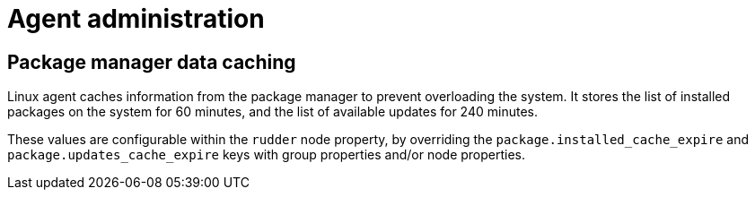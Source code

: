 = Agent administration

== Package manager data caching

Linux agent caches information from the package manager to prevent overloading the system. It stores the list of installed packages on the system for 60 minutes, and the list of available updates for 240 minutes.

These values are configurable within the `rudder` node property, by overriding the `package.installed_cache_expire` and `package.updates_cache_expire` keys with group properties and/or node properties.


